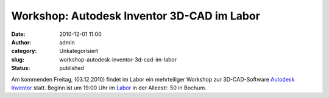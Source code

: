 Workshop: Autodesk Inventor 3D-CAD im Labor
###########################################
:date: 2010-12-01 11:00
:author: admin
:category: Unkategorisiert
:slug: workshop-autodesk-inventor-3d-cad-im-labor
:status: published

Am kommenden Freitag, (03.12.2010) findet im Labor ein mehrteiliger
Workshop zur 3D-CAD-Software `Autodesk
Inventor <http://www.autodesk.de/adsk/servlet/pc/index?siteID=403786&id=14568991>`__
statt. Beginn ist um 19:00 Uhr im
`Labor <http://www.das-labor.org/blog/?p=951>`__ in der Alleestr. 50 in
Bochum.
